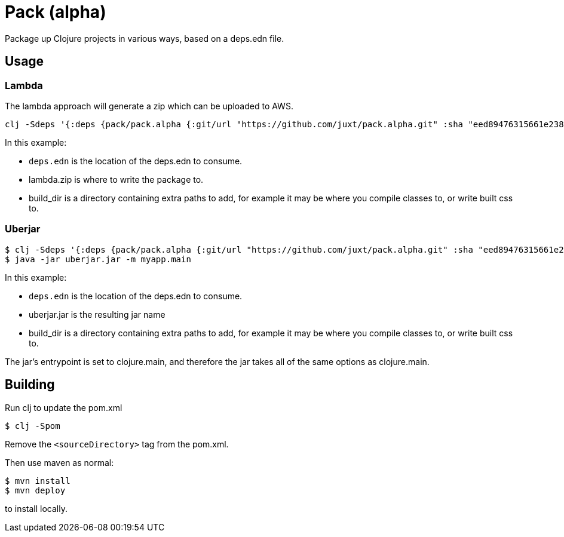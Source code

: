 = Pack (alpha)

Package up Clojure projects in various ways, based on a deps.edn file.

== Usage

=== Lambda

The lambda approach will generate a zip which can be uploaded to AWS.

[source,clojure]
----
clj -Sdeps '{:deps {pack/pack.alpha {:git/url "https://github.com/juxt/pack.alpha.git" :sha "eed89476315661e2389d5d078ec17375bec3efa5"}}}' -m mach.pack.alpha.aws-lambda deps.edn lambda.zip build_dir
----

In this example:

* `deps.edn` is the location of the deps.edn to consume.
* lambda.zip is where to write the package to.
* build_dir is a directory containing extra paths to add, for example it may be where you compile classes to, or write built css to.

=== Uberjar

[source,clojure]
----
$ clj -Sdeps '{:deps {pack/pack.alpha {:git/url "https://github.com/juxt/pack.alpha.git" :sha "eed89476315661e2389d5d078ec17375bec3efa5"}}}' -m mach.pack.alpha.jcl deps.edn uberjar.jar build_dir
$ java -jar uberjar.jar -m myapp.main
----

In this example:

* `deps.edn` is the location of the deps.edn to consume.
* uberjar.jar is the resulting jar name
* build_dir is a directory containing extra paths to add, for example it may be where you compile classes to, or write built css to.

The jar's entrypoint is set to clojure.main, and therefore the jar takes all of the same options as clojure.main.

== Building

Run clj to update the pom.xml

----
$ clj -Spom
----

Remove the `<sourceDirectory>` tag from the pom.xml.

Then use maven as normal:

----
$ mvn install
$ mvn deploy
----

to install locally.

